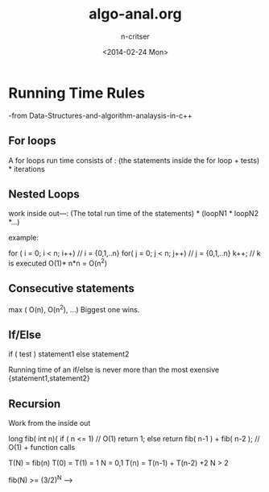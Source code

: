 #+TITLE: algo-anal.org
#+AUTHOR: n-critser
#+DATE: <2014-02-24 Mon>


* Running Time Rules
-from Data-Structures-and-algorithm-analaysis-in-c++
** For loops 
A for loops run time consists of :
(the statements inside the for loop + tests) * iterations

** Nested Loops
work inside out---:
(The total run time of the statements) * (loopN1 * loopN2 *...)

example: 
#+ SRC, c++
       for ( i = 0; i < n; i++)        // i = {0,1,..n}
           for( j = 0; j < n; j++)     // j = {0,1,..n}
                 k++;                  
// k is executed O(1)* n*n = O(n^2)
#+ ENDSRC

** Consecutive statements
max ( O(n), O(n^2), ...)  
Biggest one wins. 

** If/Else
if ( test )
     statement1
else
     statement2

Running time of an if/else is never more than the most
exensive {statement1,statement2}

** Recursion
Work from the inside out

#+ SRC
long fib( int n){
    if ( n <= 1)    // O(1) 
       return 1;
    else
       return fib( n-1 ) + fib( n-2 ); // O(1) + function calls
#+ ENDSRC

T(N) = fib(n)  T(0) = T(1) = 1             N = 0,1
               T(n) = T(n-1) + T(n-2) +2   N > 2

fib(N) >= (3/2)^N  ---> 
           
